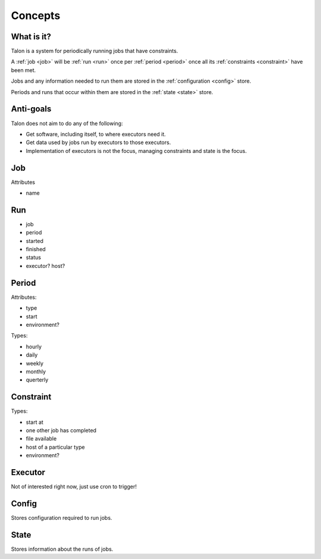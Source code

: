 Concepts
========

What is it?
-----------

Talon is a system for periodically running jobs that have constraints.

A :ref:`job <job>` will be :ref:`run <run>` once per :ref:`period <period>`
once all its :ref:`constraints <constraint>` have been met.

Jobs and any information needed to run them
are stored in the :ref:`configuration <config>` store.

Periods and runs that occur within them are stored in the :ref:`state <state>`
store.


Anti-goals
----------

Talon does not aim to do any of the following:

- Get software, including itself, to where executors need it.

- Get data used by jobs run by executors to those executors.

- Implementation of executors is not the focus, managing constraints and state
  is the focus.

.. _job:

Job
---

.. _run:

Attributes

- name

Run
---

- job
- period
- started
- finished
- status
- executor? host?

.. _period:

Period
------

Attributes:

- type
- start
- environment?

Types:

- hourly
- daily
- weekly
- monthly
- querterly

.. _constraint:

Constraint
----------

Types:

- start at
- one other job has completed
- file available
- host of a particular type
- environment?

.. _executor:

Executor
--------

Not of interested right now, just use cron to trigger!

.. _config:

Config
------

Stores configuration required to run jobs.

.. _state:

State
-----

Stores information about the runs of jobs.
